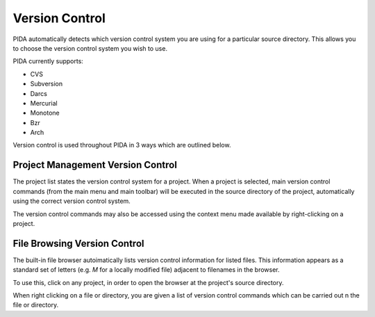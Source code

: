 
Version Control
---------------

PIDA automatically detects which version control system you are using for a
particular source directory. This allows you to choose the version control
system you wish to use.

PIDA currently supports:

- CVS
- Subversion
- Darcs
- Mercurial
- Monotone
- Bzr
- Arch

Version control is used throughout PIDA in 3 ways which are outlined below.

Project Management Version Control
++++++++++++++++++++++++++++++++++

The project list states the version control system for a project. When a
project is selected, main version control commands (from the main menu and
main toolbar) will be executed in the source directory of the project,
automatically using the correct version control system.

The version control commands may also be accessed using the context menu
made available by right-clicking on a project.

File Browsing Version Control
+++++++++++++++++++++++++++++

The built-in file browser autoimatically lists version control information
for listed files. This information appears as a standard set of letters
(e.g. *M* for a locally modified file) adjacent to filenames in the browser.

To use this, click on any project, in order to open the browser at the
project's source directory.

When right clicking on a file or directory, you are given a list of version
control commands which can be carried out n the file or directory.



